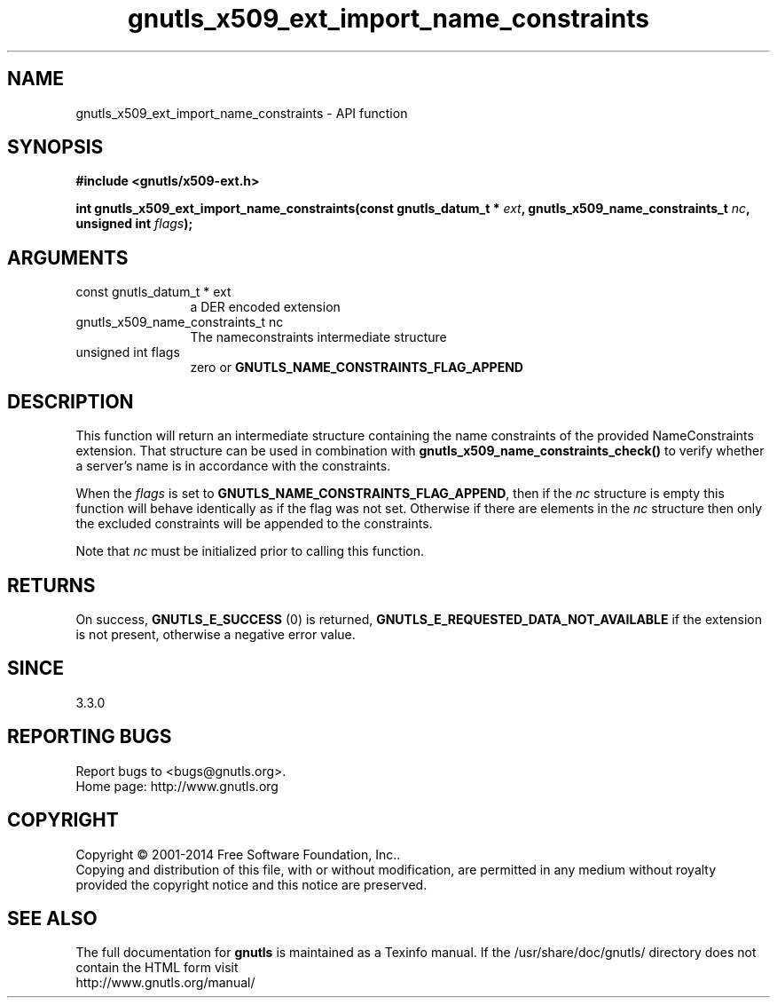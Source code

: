 .\" DO NOT MODIFY THIS FILE!  It was generated by gdoc.
.TH "gnutls_x509_ext_import_name_constraints" 3 "3.3.13" "gnutls" "gnutls"
.SH NAME
gnutls_x509_ext_import_name_constraints \- API function
.SH SYNOPSIS
.B #include <gnutls/x509-ext.h>
.sp
.BI "int gnutls_x509_ext_import_name_constraints(const gnutls_datum_t * " ext ", gnutls_x509_name_constraints_t " nc ", unsigned int " flags ");"
.SH ARGUMENTS
.IP "const gnutls_datum_t * ext" 12
a DER encoded extension
.IP "gnutls_x509_name_constraints_t nc" 12
The nameconstraints intermediate structure
.IP "unsigned int flags" 12
zero or \fBGNUTLS_NAME_CONSTRAINTS_FLAG_APPEND\fP
.SH "DESCRIPTION"
This function will return an intermediate structure containing
the name constraints of the provided NameConstraints extension. That
structure can be used in combination with \fBgnutls_x509_name_constraints_check()\fP
to verify whether a server's name is in accordance with the constraints.

When the  \fIflags\fP is set to \fBGNUTLS_NAME_CONSTRAINTS_FLAG_APPEND\fP, then if 
the  \fInc\fP structure is empty
this function will behave identically as if the flag was not set.
Otherwise if there are elements in the  \fInc\fP structure then only the
excluded constraints will be appended to the constraints.

Note that  \fInc\fP must be initialized prior to calling this function.
.SH "RETURNS"
On success, \fBGNUTLS_E_SUCCESS\fP (0) is returned, \fBGNUTLS_E_REQUESTED_DATA_NOT_AVAILABLE\fP
if the extension is not present, otherwise a negative error value.
.SH "SINCE"
3.3.0
.SH "REPORTING BUGS"
Report bugs to <bugs@gnutls.org>.
.br
Home page: http://www.gnutls.org

.SH COPYRIGHT
Copyright \(co 2001-2014 Free Software Foundation, Inc..
.br
Copying and distribution of this file, with or without modification,
are permitted in any medium without royalty provided the copyright
notice and this notice are preserved.
.SH "SEE ALSO"
The full documentation for
.B gnutls
is maintained as a Texinfo manual.
If the /usr/share/doc/gnutls/
directory does not contain the HTML form visit
.B
.IP http://www.gnutls.org/manual/
.PP
